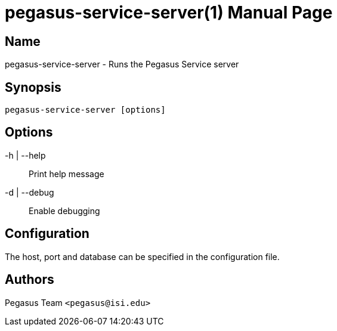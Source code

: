 pegasus-service-server(1)
=========================
Pegasus Team <pegasus@isi.edu>
Version {VERSION}
:doctype: manpage

Name
----
pegasus-service-server - Runs the Pegasus Service server

Synopsis
--------
[verse]
pegasus-service-server [options]

Options
-------
-h | --help::
    Print help message
-d | --debug::
    Enable debugging

Configuration
-------------
The host, port and database can be specified in the configuration file.

Authors
-------
Pegasus Team `<pegasus@isi.edu>`

